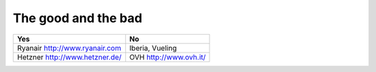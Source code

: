 .. meta::
   :description: likes and dislikes
   :keywords: 

The good and the bad
--------------------------


.. rst-class:: table  

=============================== ===========================================
Yes                             No
=============================== ===========================================
                                Gold car rental https://www.goldcar.es
Ryanair http://www.ryanair.com  Iberia, Vueling
Hetzner http://www.hetzner.de/  OVH http://www.ovh.it/
=============================== ===========================================
